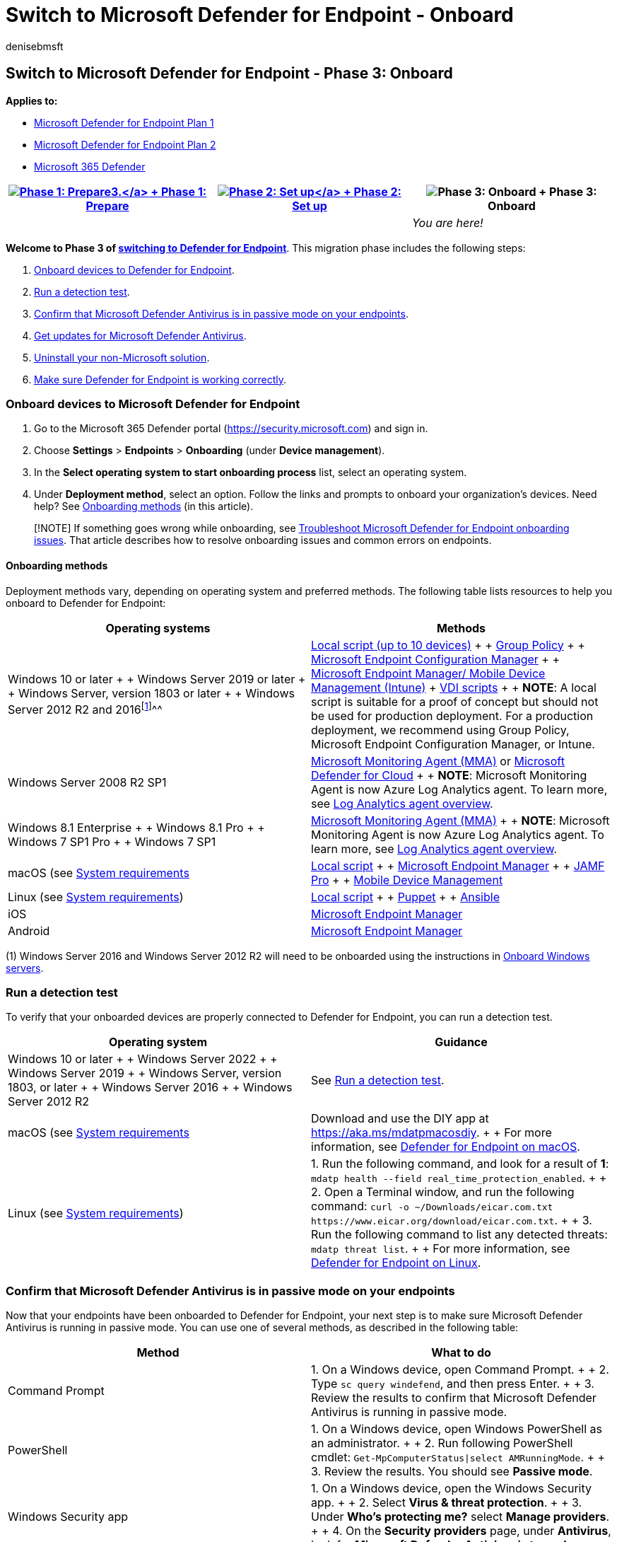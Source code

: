 = Switch to Microsoft Defender for Endpoint - Onboard
:audience: ITPro
:author: denisebmsft
:description: Make the switch to Microsoft Defender for Endpoint. Onboard devices and then uninstall your non-Microsoft solution.
:keywords: migration, Microsoft Defender for Endpoint, edr
:manager: dansimp
:ms.author: deniseb
:ms.collection: ["M365-security-compliance", "m365solution-migratetomdatp", "highpri"]
:ms.custom: ["migrationguides", "admindeeplinkDEFENDER"]
:ms.date: 09/22/2022
:ms.localizationpriority: medium
:ms.mktglfcycl: deploy
:ms.pagetype: security
:ms.reviewer: jesquive, chventou, jonix, chriggs, owtho
:ms.service: microsoft-365-security
:ms.sitesec: library
:ms.subservice: mde
:ms.topic: article
:search.appverid: met150

== Switch to Microsoft Defender for Endpoint - Phase 3: Onboard

*Applies to:*

* https://go.microsoft.com/fwlink/?linkid=2154037[Microsoft Defender for Endpoint Plan 1]
* https://go.microsoft.com/fwlink/?linkid=2154037[Microsoft Defender for Endpoint Plan 2]
* https://go.microsoft.com/fwlink/?linkid=2118804[Microsoft 365 Defender]

|===
| xref:switch-to-mde-phase-1.adoc[image:images/phase-diagrams/prepare.png#lightbox[Phase 1: Prepare3.\]] + xref:switch-to-mde-phase-1.adoc[Phase 1: Prepare] | xref:switch-to-mde-phase-2.adoc[image:images/phase-diagrams/setup.png#lightbox[Phase 2: Set up\]] + xref:switch-to-mde-phase-2.adoc[Phase 2: Set up] | image:images/phase-diagrams/onboard.png#lightbox[Phase 3: Onboard] + Phase 3: Onboard

|
|
| _You are here!_
|===

*Welcome to Phase 3 of link:switch-to-mde-overview.md#the-migration-process[switching to Defender for Endpoint]*.
This migration phase includes the following steps:

. <<onboard-devices-to-microsoft-defender-for-endpoint,Onboard devices to Defender for Endpoint>>.
. <<run-a-detection-test,Run a detection test>>.
. <<confirm-that-microsoft-defender-antivirus-is-in-passive-mode-on-your-endpoints,Confirm that Microsoft Defender Antivirus is in passive mode on your endpoints>>.
. <<get-updates-for-microsoft-defender-antivirus,Get updates for Microsoft Defender Antivirus>>.
. <<uninstall-your-non-microsoft-solution,Uninstall your non-Microsoft solution>>.
. <<make-sure-defender-for-endpoint-is-working-correctly,Make sure Defender for Endpoint is working correctly>>.

=== Onboard devices to Microsoft Defender for Endpoint

. Go to the Microsoft 365 Defender portal (https://security.microsoft.com) and sign in.
. Choose *Settings* > *Endpoints* > *Onboarding* (under *Device management*).
. In the *Select operating system to start onboarding process* list, select an operating system.
. Under *Deployment method*, select an option.
Follow the links and prompts to onboard your organization's devices.
Need help?
See <<onboarding-methods,Onboarding methods>> (in this article).

____
[!NOTE] If something goes wrong while onboarding, see xref:troubleshoot-onboarding.adoc[Troubleshoot Microsoft Defender for Endpoint onboarding issues].
That article describes how to resolve onboarding issues and common errors on endpoints.
____

==== Onboarding methods

Deployment methods vary, depending on operating system and preferred methods.
The following table lists resources to help you onboard to Defender for Endpoint:

|===
| Operating systems | Methods

| Windows 10 or later +  + Windows Server 2019 or later +  + Windows Server, version 1803 or later +  + Windows Server 2012 R2 and 2016^[<<fn1,1>>]^^^
| xref:configure-endpoints-script.adoc[Local script (up to 10 devices)] +  + xref:configure-endpoints-gp.adoc[Group Policy] +  + xref:configure-endpoints-sccm.adoc[Microsoft Endpoint Configuration Manager] +  + xref:configure-endpoints-mdm.adoc[Microsoft Endpoint Manager/ Mobile Device Management (Intune)] + xref:configure-endpoints-vdi.adoc[VDI scripts] +  + *NOTE*: A local script is suitable for a proof of concept but should not be used for production deployment.
For a production deployment, we recommend using Group Policy, Microsoft Endpoint Configuration Manager, or Intune.

| Windows Server 2008 R2 SP1
| link:onboard-downlevel.md#install-and-configure-microsoft-monitoring-agent-mma[Microsoft Monitoring Agent (MMA)]  or link:/azure/security-center/security-center-wdatp[Microsoft Defender for Cloud] +  + *NOTE*: Microsoft Monitoring Agent is now Azure Log Analytics agent.
To learn more, see link:/azure/azure-monitor/platform/log-analytics-agent[Log Analytics agent overview].

| Windows 8.1 Enterprise +  + Windows 8.1 Pro +  + Windows 7 SP1 Pro +  + Windows 7 SP1
| xref:onboard-downlevel.adoc[Microsoft Monitoring Agent (MMA)] +  + *NOTE*: Microsoft Monitoring Agent is now Azure Log Analytics agent.
To learn more, see link:/azure/azure-monitor/platform/log-analytics-agent[Log Analytics agent overview].

| macOS (see xref:microsoft-defender-endpoint-mac.adoc[System requirements]
| xref:mac-install-manually.adoc[Local script] +  + xref:mac-install-with-intune.adoc[Microsoft Endpoint Manager] +  + xref:mac-install-with-jamf.adoc[JAMF Pro] +  + xref:mac-install-with-other-mdm.adoc[Mobile Device Management]

| Linux (see link:microsoft-defender-endpoint-linux.md#system-requirements[System requirements])
| xref:linux-install-manually.adoc[Local script] +  + xref:linux-install-with-puppet.adoc[Puppet] +  + xref:linux-install-with-ansible.adoc[Ansible]

| iOS
| xref:ios-install.adoc[Microsoft Endpoint Manager]

| Android
| xref:android-intune.adoc[Microsoft Endpoint Manager]
|===

(+++<a id="fn1">+++1+++</a>+++) Windows Server 2016 and Windows Server 2012 R2 will need to be onboarded using the instructions in link:configure-server-endpoints.md#windows-server-2012-r2-and-windows-server-2016[Onboard Windows servers].

=== Run a detection test

To verify that your onboarded devices are properly connected to Defender for Endpoint, you can run a detection test.

|===
| Operating system | Guidance

| Windows 10 or later +  + Windows Server 2022 +  + Windows Server 2019 +  + Windows Server, version 1803, or later +  + Windows Server 2016 +  + Windows Server 2012 R2
| See xref:run-detection-test.adoc[Run a detection test].

| macOS (see xref:microsoft-defender-endpoint-mac.adoc[System requirements]
| Download and use the DIY app at https://aka.ms/mdatpmacosdiy.
+  + For more information, see xref:microsoft-defender-endpoint-mac.adoc[Defender for Endpoint on macOS].

| Linux (see link:microsoft-defender-endpoint-linux.md#system-requirements[System requirements])
| 1.
Run the following command, and look for a result of *1*: `mdatp health --field real_time_protection_enabled`.
+  + 2.
Open a Terminal window, and run the following command: `+curl -o ~/Downloads/eicar.com.txt https://www.eicar.org/download/eicar.com.txt+`.
+  + 3.
Run the following command to list any detected threats: `mdatp threat list`.
+  + For more information, see xref:microsoft-defender-endpoint-linux.adoc[Defender for Endpoint on Linux].
|===

=== Confirm that Microsoft Defender Antivirus is in passive mode on your endpoints

Now that your endpoints have been onboarded to Defender for Endpoint, your next step is to make sure Microsoft Defender Antivirus is running in passive mode.
You can use one of several methods, as described in the following table:

|===
| Method | What to do

| Command Prompt
| 1.
On a Windows device, open Command Prompt.
+  + 2.
Type `sc query windefend`, and then press Enter.
+  + 3.
Review the results to confirm that Microsoft Defender Antivirus is running in passive mode.

| PowerShell
| 1.
On a Windows device, open Windows PowerShell as an administrator.
+  + 2.
Run following PowerShell cmdlet: `Get-MpComputerStatus\|select AMRunningMode`.
+  + 3.
Review the results.
You should see *Passive mode*.

| Windows Security app
| 1.
On a Windows device, open the Windows Security app.
+  + 2.
Select *Virus & threat protection*.
+  + 3.
Under *Who's protecting me?* select *Manage providers*.
+  + 4.
On the *Security providers* page, under *Antivirus*, look for *Microsoft Defender Antivirus is turned on*.

| Task Manager
| 1.
On a Windows device, open the Task Manager app.
+  + 2.
Select the *Details* tab.
Look for *MsMpEng.exe* in the list.
|===

____
[!NOTE] You might see _Windows Defender Antivirus_ instead of _Microsoft Defender Antivirus_ in some versions of Windows.
To learn more about passive mode and active mode, see link:microsoft-defender-antivirus-compatibility.md#more-details-about-microsoft-defender-antivirus-states[More details about Microsoft Defender Antivirus states].
____

==== Set Microsoft Defender Antivirus on Windows Server to passive mode manually

To set Microsoft Defender Antivirus to passive mode on Windows Server, version 1803 or newer, or Windows Server 2019, or Windows Server 2022, follow these steps:

. Open Registry Editor, and then navigate to `Computer\HKEY_LOCAL_MACHINE\SOFTWARE\Policies\Microsoft\Windows Advanced Threat Protection`.
. Edit (or create) a DWORD entry called *ForceDefenderPassiveMode*, and specify the following settings:
 ** Set the DWORD's value to *1*.
 ** Under *Base*, select *Hexadecimal*.

____
[!NOTE] You can use other methods to set the registry key, such as the following:

* link:/previous-versions/windows/it-pro/windows-server-2012-R2-and-2012/dn581922(v=ws.11)[Group Policy Preference]
* link:/windows/security/threat-protection/security-compliance-toolkit-10#what-is-the-local-group-policy-object-lgpo-tool[Local Group Policy Object tool]
* link:/mem/configmgr/apps/deploy-use/packages-and-programs[A package in Configuration Manager]
____

==== Start Microsoft Defender Antivirus on Windows Server 2016

If you are using Windows Server 2016, you might have to start Microsoft Defender Antivirus manually.
You can perform this task by using the PowerShell cmdlet `mpcmdrun.exe -wdenable` on the device.

=== Get updates for Microsoft Defender Antivirus

Keeping Microsoft Defender Antivirus up to date is critical to assure your devices have the latest technology and features needed to protect against new malware and attack techniques, even if Microsoft Defender Antivirus is running in passive mode.
(See xref:microsoft-defender-antivirus-compatibility.adoc[Microsoft Defender Antivirus compatibility].)

There are two types of updates related to keeping Microsoft Defender Antivirus up to date:

* Security intelligence updates
* Product updates

To get your updates, follow the guidance in xref:manage-updates-baselines-microsoft-defender-antivirus.adoc[Manage Microsoft Defender Antivirus updates and apply baselines].

=== Uninstall your non-Microsoft solution

If at this point you have:

* Onboarded your organization's devices to Defender for Endpoint, and
* Microsoft Defender Antivirus is installed and enabled,

Then your next step is to uninstall your non-Microsoft antivirus, antimalware, and endpoint protection solution.
When you uninstall your non-Microsoft solution, Microsoft Defender Antivirus switches from passive mode to active mode.
In most cases, this happens automatically.

____
[!IMPORTANT] If, for some reason, Microsoft Defender Antivirus does not go into active mode after you have uninstalled your non-Microsoft antivirus/antimalware solution, see link:switch-to-mde-troubleshooting.md#microsoft-defender-antivirus-seems-to-be-stuck-in-passive-mode[Microsoft Defender Antivirus seems to be stuck in passive mode].
____

To get help with uninstalling your non-Microsoft solution, contact their technical support team.

=== Make sure Defender for Endpoint is working correctly

Now that you have onboarded to Defender for Endpoint, and you have uninstalled your former non-Microsoft solution, your next step is to make sure that Defender for Endpoint working correctly.

. Go to the Microsoft 365 Defender portal (https://security.microsoft.com) and sign in.
. In the navigation pane, choose *Endpoints* > *Device inventory*.
There, you'll be able to see protection status for devices.

To learn more, see xref:machines-view-overview.adoc[Device inventory].

=== Next steps

*Congratulations*!
You have completed your link:switch-to-mde-overview.md#the-migration-process[migration to Defender for Endpoint]!

* xref:manage-mde-post-migration.adoc[Manage Defender for Endpoint, post migration].

